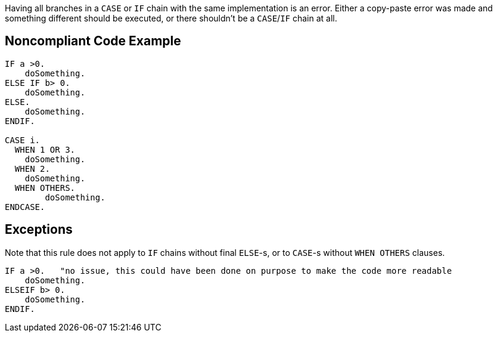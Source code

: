 Having all branches in a ``++CASE++`` or ``++IF++`` chain with the same implementation is an error. Either a copy-paste error was made and something different should be executed, or there shouldn't be a ``++CASE++``/``++IF++`` chain at all.

== Noncompliant Code Example

----
IF a >0.
    doSomething.
ELSE IF b> 0.
    doSomething.
ELSE.
    doSomething.
ENDIF.

CASE i.
  WHEN 1 OR 3.
    doSomething.
  WHEN 2.
    doSomething.
  WHEN OTHERS.
        doSomething.
ENDCASE.
----

== Exceptions

Note that this rule does not apply to ``++IF++`` chains without final ``++ELSE++``-s, or to ``++CASE++``-s without ``++WHEN OTHERS++`` clauses.


----
IF a >0.   "no issue, this could have been done on purpose to make the code more readable
    doSomething.
ELSEIF b> 0.
    doSomething.
ENDIF.
----
